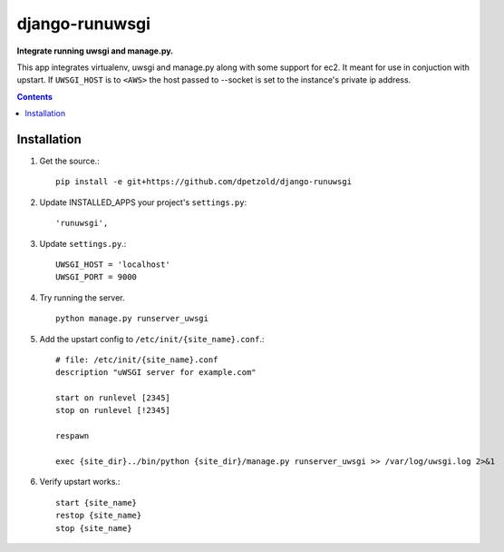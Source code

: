 django-runuwsgi
==========================
**Integrate running uwsgi and manage.py.**

This app integrates virtualenv, uwsgi and manage.py along with some support 
for ec2. It meant for use in conjuction with upstart. If ``UWSGI_HOST`` is to
``<AWS>`` the host passed to --socket is set to the instance's private ip
address.

.. contents:: Contents
    :depth: 5

Installation
------------
#. Get the source.::

    pip install -e git+https://github.com/dpetzold/django-runuwsgi

#. Update INSTALLED_APPS your project's ``settings.py``::

    'runuwsgi',

#. Update ``settings.py``.::

    UWSGI_HOST = 'localhost'
    UWSGI_PORT = 9000

#. Try running the server. ::

    python manage.py runserver_uwsgi

#. Add the upstart config to ``/etc/init/{site_name}.conf``.::

    # file: /etc/init/{site_name}.conf
    description "uWSGI server for example.com"

    start on runlevel [2345]
    stop on runlevel [!2345]

    respawn

    exec {site_dir}../bin/python {site_dir}/manage.py runserver_uwsgi >> /var/log/uwsgi.log 2>&1

#. Verify upstart works.::

    start {site_name}
    restop {site_name}
    stop {site_name}
